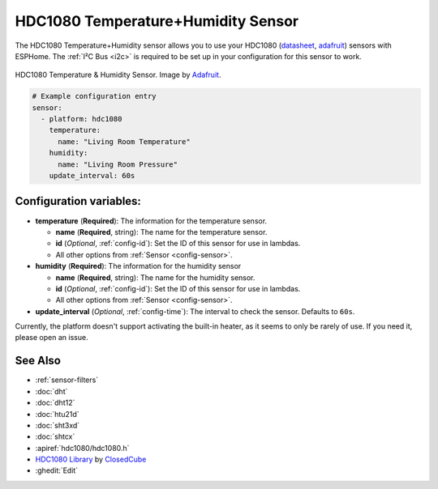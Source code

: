 HDC1080 Temperature+Humidity Sensor
===================================

.. seo::
    :description: Instructions for setting up HDC1080 temperature and humidity sensors.
    :image: hdc1080.jpg
    :keywords: HDC1080

The HDC1080 Temperature+Humidity sensor allows you to use your HDC1080
(`datasheet <http://www.ti.com/lit/ds/symlink/hdc1080.pdf>`__,
`adafruit <https://www.adafruit.com/product/2635>`__) sensors with
ESPHome. The :ref:`I²C Bus <i2c>` is
required to be set up in your configuration for this sensor to work.

.. figure:: images/hdc1080-full.jpg
    :align: center
    :target: `Adafruit`_
    :width: 50.0%

    HDC1080 Temperature & Humidity Sensor. Image by `Adafruit`_.

.. _Adafruit: https://www.adafruit.com/product/2635

.. figure:: images/temperature-humidity.png
    :align: center
    :width: 80.0%

.. code-block:: yaml

    # Example configuration entry
    sensor:
      - platform: hdc1080
        temperature:
          name: "Living Room Temperature"
        humidity:
          name: "Living Room Pressure"
        update_interval: 60s

Configuration variables:
------------------------

- **temperature** (**Required**): The information for the temperature sensor.

  - **name** (**Required**, string): The name for the temperature sensor.
  - **id** (*Optional*, :ref:`config-id`): Set the ID of this sensor for use in lambdas.
  - All other options from :ref:`Sensor <config-sensor>`.

- **humidity** (**Required**): The information for the humidity sensor

  - **name** (**Required**, string): The name for the humidity sensor.
  - **id** (*Optional*, :ref:`config-id`): Set the ID of this sensor for use in lambdas.
  - All other options from :ref:`Sensor <config-sensor>`.

- **update_interval** (*Optional*, :ref:`config-time`): The interval to check the sensor. Defaults to ``60s``.


Currently, the platform doesn't support activating the built-in heater,
as it seems to only be rarely of use. If you need it, please open an
issue.

See Also
--------

- :ref:`sensor-filters`
- :doc:`dht`
- :doc:`dht12`
- :doc:`htu21d`
- :doc:`sht3xd`
- :doc:`shtcx`
- :apiref:`hdc1080/hdc1080.h`
- `HDC1080 Library <https://github.com/closedcube/ClosedCube_HDC1080_Arduino>`__ by `ClosedCube <https://www.tindie.com/stores/closedcube/>`__
- :ghedit:`Edit`
